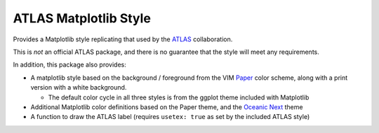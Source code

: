 ATLAS Matplotlib Style
======================

Provides a Matplotlib style replicating that used by the
`ATLAS <http://atlas.cern>`__ collaboration.

This is *not* an official ATLAS package, and there is no guarantee that
the style will meet any requirements.

In addition, this package also provides:

-  A matplotlib style based on the background / foreground from the VIM
   `Paper <https://github.com/NLKNguyen/papercolor-theme>`__ color
   scheme, along with a print version with a white background.

   -  The default color cycle in all three styles is from the ggplot
      theme included with Matplotlib

-  Additional Matplotlib color definitions based on the Paper theme, and
   the `Oceanic
   Next <https://github.com/voronianski/oceanic-next-color-scheme>`__
   theme
-  A function to draw the ATLAS label (requires ``usetex: true`` as set
   by the included ATLAS style)


